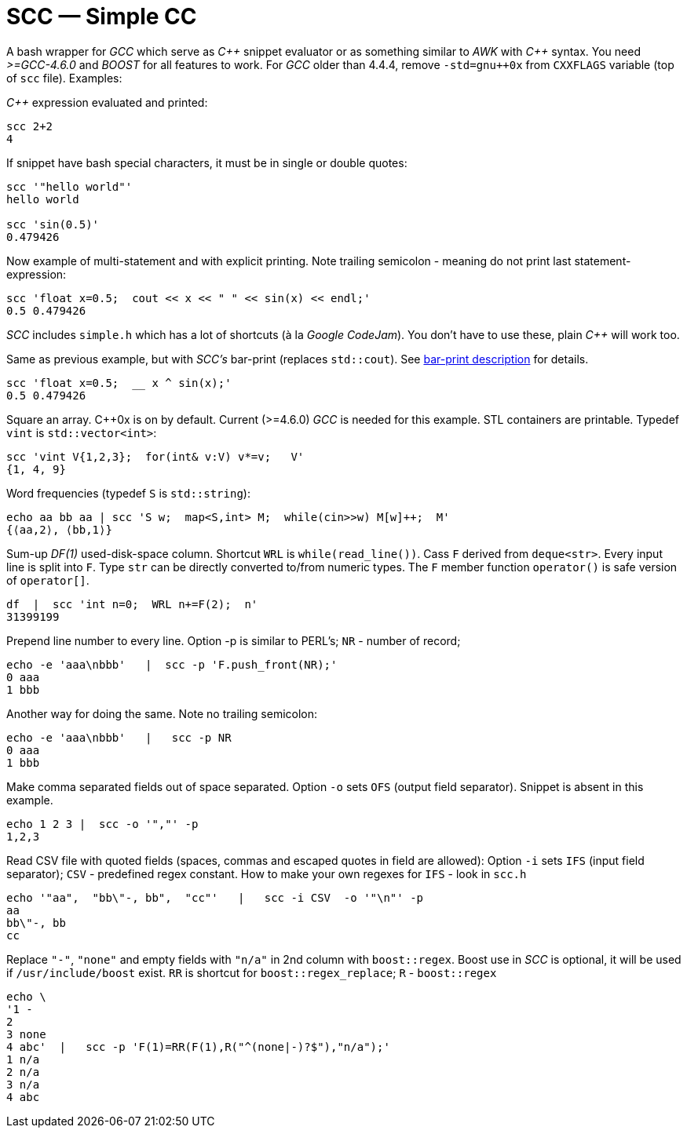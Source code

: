 // vim:set ft=asciidoc:
SCC — Simple CC  
===============

// (aka Snippet C++ Compiler)

A bash wrapper for _GCC_ which serve as _+++C++ +++_ snippet evaluator or as something
similar to _AWK_ with _+++C++ +++_ syntax.  You need _>=GCC-4.6.0_ and _BOOST_ for all
features to work.  For _GCC_ older than 4.4.4, remove
`-std=gnu++0x` from `CXXFLAGS` variable  (top of `scc` file).  Examples:

_+++C++ +++_ expression  evaluated and printed:

----------------------------------------------------------------------------
scc 2+2								
4
----------------------------------------------------------------------------

If snippet have bash special characters,  it must be in single or double quotes:

----------------------------------------------------------------------------
scc '"hello world"'
hello world

scc 'sin(0.5)'						
0.479426
----------------------------------------------------------------------------

Now example of multi-statement and with explicit printing.
Note trailing semicolon - meaning do not print last statement-expression:

----------------------------------------------------------------------------
scc 'float x=0.5;  cout << x << " " << sin(x) << endl;'			
0.5 0.479426
----------------------------------------------------------------------------

_SCC_ includes `simple.h` which has a lot of shortcuts (à la _Google CodeJam_).  You don't
have to use these, plain _+++C++ +++_ will work too. 

Same as previous example, but with _SCC's_ bar-print (replaces `std::cout`). 
See http://volnitsky.com/project/scc/#_simplified_printing[bar-print description] for details. 

----------------------------------------------------------------------------
scc 'float x=0.5;  __ x ^ sin(x);'			
0.5 0.479426
----------------------------------------------------------------------------

Square an array.  +++C++0x+++ is on by default.  Current (>=4.6.0) _GCC_ is needed for this example. 
STL containers are printable. Typedef `vint` is `std::vector<int>`: 

----------------------------------------------------------------------------
scc 'vint V{1,2,3};  for(int& v:V) v*=v;   V'			
{1, 4, 9}								
----------------------------------------------------------------------------

Word frequencies (typedef `S` is `std::string`):

----------------------------------------------------------------------------
echo aa bb aa | scc 'S w;  map<S,int> M;  while(cin>>w) M[w]++;  M' 
{⟨aa,2⟩, ⟨bb,1⟩}
----------------------------------------------------------------------------

Sum-up _DF(1)_ used-disk-space column.
Shortcut `WRL` is  `while(read_line())`.  
Cass `F` derived from `deque<str>`.  Every input line is split into `F`.
Type `str` can be directly converted to/from numeric types.
The `F` member function  `operator()`  is safe version of `operator[]`.

----------------------------------------------------------------------------
df  |  scc 'int n=0;  WRL n+=F(2);  n'
31399199
----------------------------------------------------------------------------

Prepend line number to every line.
Option -p is similar to PERL's;  `NR` - number of record; 

----------------------------------------------------------------------------
echo -e 'aaa\nbbb'   |  scc -p 'F.push_front(NR);'
0 aaa
1 bbb
----------------------------------------------------------------------------

Another way for doing the same. Note no trailing semicolon:

----------------------------------------------------------------------------
echo -e 'aaa\nbbb'   |   scc -p NR
0 aaa
1 bbb
----------------------------------------------------------------------------

Make comma separated fields out of space separated.  Option `-o` sets `OFS`
(output field separator).  Snippet is absent in this example.

----------------------------------------------------------------------------
echo 1 2 3 |  scc -o '","' -p
1,2,3
----------------------------------------------------------------------------

Read CSV file with quoted fields (spaces, commas and escaped quotes in field are allowed):
Option `-i` sets `IFS` (input field separator); `CSV` - predefined regex constant.
How to make your own regexes  for `IFS`  - look in `scc.h`

----------------------------------------------------------------------------
echo '"aa",  "bb\"-, bb",  "cc"'   |   scc -i CSV  -o '"\n"' -p
aa
bb\"-, bb
cc
----------------------------------------------------------------------------

Replace `"-"`, `"none"` and empty fields with `"n/a"` in 2nd column with `boost::regex`. 
Boost use in _SCC_ is optional, it will be used if `/usr/include/boost` exist.
`RR` is shortcut for `boost::regex_replace`;  `R` - `boost::regex`

----------------------------------------------------------------------------
echo \
'1 -
2
3 none
4 abc'  |   scc -p 'F(1)=RR(F(1),R("^(none|-)?$"),"n/a");'
1 n/a
2 n/a
3 n/a
4 abc
----------------------------------------------------------------------------


/////////////////////////////////
 echo -e '11 222222222222\n1111111111 22' |scc -n 'FMT("%s %|20t| %s") %F[0] %F[1]'
///////////////////////////////////


See full docs at http://volnitsky.com/project/scc[]
